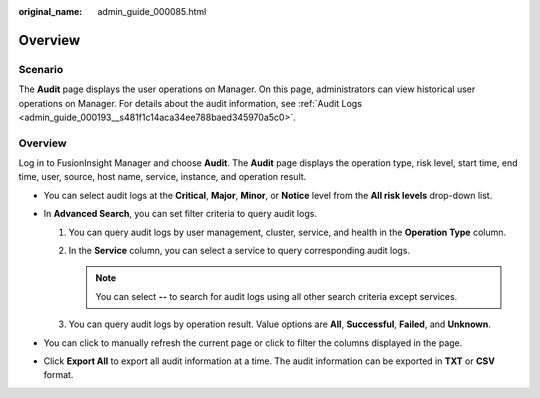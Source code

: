 :original_name: admin_guide_000085.html

.. _admin_guide_000085:

Overview
========

Scenario
--------

The **Audit** page displays the user operations on Manager. On this page, administrators can view historical user operations on Manager. For details about the audit information, see :ref:`Audit Logs <admin_guide_000193__s481f1c14aca34ee788baed345970a5c0>`.


Overview
--------

Log in to FusionInsight Manager and choose **Audit**. The **Audit** page displays the operation type, risk level, start time, end time, user, source, host name, service, instance, and operation result.

-  You can select audit logs at the **Critical**, **Major**, **Minor**, or **Notice** level from the **All risk levels** drop-down list.
-  In **Advanced Search**, you can set filter criteria to query audit logs.

   #. You can query audit logs by user management, cluster, service, and health in the **Operation Type** column.
   #. In the **Service** column, you can select a service to query corresponding audit logs.

      .. note::

         You can select **--** to search for audit logs using all other search criteria except services.

   #. You can query audit logs by operation result. Value options are **All**, **Successful**, **Failed**, and **Unknown**.

-  You can click |image1| to manually refresh the current page or click |image2| to filter the columns displayed in the page.
-  Click **Export All** to export all audit information at a time. The audit information can be exported in **TXT** or **CSV** format.

.. |image1| image:: /_static/images/en-us_image_0263899268.png
.. |image2| image:: /_static/images/en-us_image_0000001369925585.png
